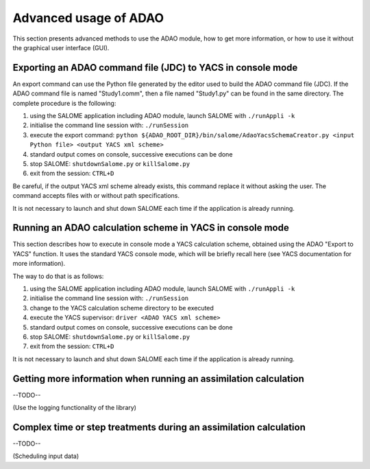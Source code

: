 .. _section_advanced:

================================================================================
Advanced usage of ADAO
================================================================================

This section presents advanced methods to use the ADAO module, how to get more
information, or how to use it without the graphical user interface (GUI).

Exporting an ADAO command file (JDC) to YACS in console mode
--------------------------------------------------------------------------------

An export command can use the Python file generated by the editor used to build
the ADAO command file (JDC). If the ADAO command file is named "Study1.comm",
then a file named "Study1.py" can be found in the same directory. The complete
procedure is the following:

#.      using the SALOME application including ADAO module, launch SALOME with ``./runAppli -k``
#.      initialise the command line session with: ``./runSession``
#.      execute the export command: ``python ${ADAO_ROOT_DIR}/bin/salome/AdaoYacsSchemaCreator.py <input Python file> <output YACS xml scheme>``
#.      standard output comes on console, successive executions can be done
#.	stop SALOME:  ``shutdownSalome.py`` or ``killSalome.py``
#.	exit from the session: ``CTRL+D``

Be careful, if the output YACS xml scheme already exists, this command replace
it without asking the user. The command accepts files with or without path
specifications.

It is not necessary to launch and shut down SALOME each time if the application
is already running.

Running an ADAO calculation scheme in YACS in console mode
--------------------------------------------------------------------------------

This section describes how to execute in console mode a YACS calculation scheme,
obtained using the ADAO "Export to YACS" function. It uses the standard YACS
console mode, which will be briefly recall here (see YACS documentation for more
information).

The way to do that is as follows:

#.      using the SALOME application including ADAO module, launch SALOME with ``./runAppli -k``
#.      initialise the command line session with: ``./runSession``
#.      change to the YACS calculation scheme directory to be executed
#.      execute the YACS supervisor:  ``driver <ADAO YACS xml scheme>``
#.      standard output comes on console, successive executions can be done
#.	stop SALOME:  ``shutdownSalome.py`` or ``killSalome.py``
#.	exit from the session: ``CTRL+D``

It is not necessary to launch and shut down SALOME each time if the application
is already running.

Getting more information when running an assimilation calculation
--------------------------------------------------------------------------------

--TODO--

(Use the logging functionality of the library)


Complex time or step treatments during an assimilation calculation
--------------------------------------------------------------------------------

--TODO--

(Scheduling input data)

